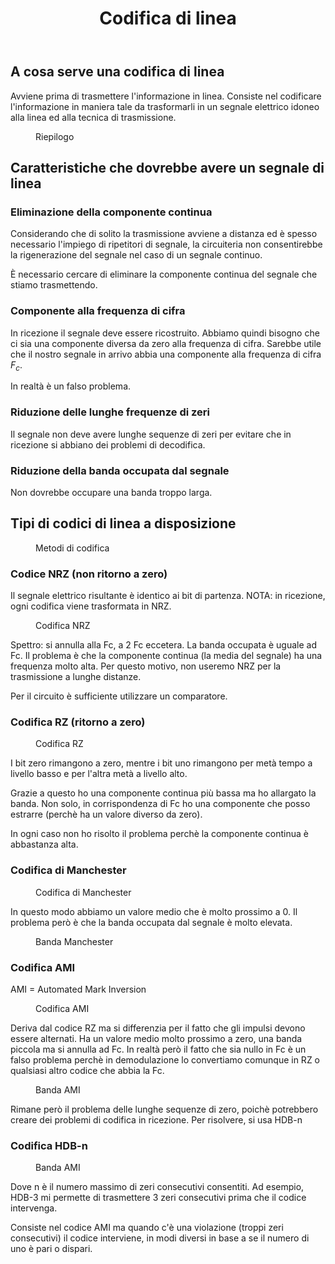#+title: Codifica di linea

** A cosa serve una codifica di linea
Avviene prima di trasmettere l'informazione in linea.
Consiste nel codificare l'informazione in maniera tale da trasformarli in un
segnale elettrico idoneo alla linea ed alla tecnica di trasmissione.

#+CAPTION: Riepilogo
[[./riepilogo.jpg]]

** Caratteristiche che dovrebbe avere un segnale di linea
*** Eliminazione della componente continua
Considerando che di solito la trasmissione avviene a distanza ed è spesso necessario
l'impiego di ripetitori di segnale, la circuiteria non consentirebbe la rigenerazione
del segnale nel caso di un segnale continuo.

È necessario cercare di eliminare la componente continua del segnale che stiamo trasmettendo.

*** Componente alla frequenza di cifra
In ricezione il segnale deve essere ricostruito. Abbiamo quindi bisogno che ci sia una componente
diversa da zero alla frequenza di cifra. Sarebbe utile che il nostro segnale in arrivo abbia una
componente alla frequenza di cifra $F_c$.

In realtà è un falso problema.

*** Riduzione delle lunghe frequenze di zeri
Il segnale non deve avere lunghe sequenze di zeri per evitare che in ricezione si abbiano dei problemi
di decodifica.

*** Riduzione della banda occupata dal segnale
Non dovrebbe occupare una banda troppo larga.

** Tipi di codici di linea a disposizione
#+CAPTION: Metodi di codifica
[[./5.png]]

*** Codice NRZ (non ritorno a zero)
Il segnale elettrico risultante è identico ai bit di partenza.
NOTA: in ricezione, ogni codifica viene trasformata in NRZ.

#+CAPTION: Codifica NRZ
[[./NRZcode.png]]

Spettro: si annulla alla Fc, a 2 Fc eccetera.
La banda occupata è uguale ad Fc.
Il problema è che la componente continua (la media del segnale) ha una frequenza molto alta.
Per questo motivo, non useremo NRZ per la trasmissione a lunghe distanze.

Per il circuito è sufficiente utilizzare un comparatore.

*** Codifica RZ (ritorno a zero)

#+CAPTION: Codifica RZ
[[./RZcode.png]]

I bit zero rimangono a zero, mentre i bit uno rimangono per metà tempo a livello basso e per l'altra
metà a livello alto.

Grazie a questo ho una componente continua più bassa ma ho allargato la banda.
Non solo, in corrispondenza di Fc ho una componente che posso estrarre (perchè ha un valore
diverso da zero).

In ogni caso non ho risolto il problema perchè la componente continua è abbastanza alta.

*** Codifica di Manchester

#+CAPTION: Codifica di Manchester
[[./manchester.png]]

In questo modo abbiamo un valore medio che è molto prossimo a 0. Il problema però è che la
banda occupata dal segnale è molto elevata.

#+CAPTION: Banda Manchester
[[./banda-manchester.png]]

*** Codifica AMI
AMI = Automated Mark Inversion

#+CAPTION: Codifica AMI
[[./AMICode.png]]

Deriva dal codice RZ ma si differenzia per il fatto che gli impulsi devono essere alternati.
Ha un valore medio molto prossimo a zero, una banda piccola ma si annulla ad Fc.
In realtà però il fatto che sia nullo in Fc è un falso problema perchè in demodulazione lo
convertiamo comunque in RZ o qualsiasi altro codice che abbia la Fc.

#+CAPTION: Banda AMI
[[./banda-ami.png]]

Rimane però il problema delle lunghe sequenze di zero, poichè potrebbero creare dei problemi di
codifica in ricezione. Per risolvere, si usa HDB-n

*** Codifica HDB-n
#+CAPTION: Banda AMI
[[./HDB3Code.png]]

Dove n è il numero massimo di zeri consecutivi consentiti. Ad esempio, HDB-3 mi permette di trasmettere
3 zeri consecutivi prima che il codice intervenga.

Consiste nel codice AMI ma quando c'è una violazione (troppi zeri consecutivi) il codice interviene, in
modi diversi in base a se il numero di uno è pari o dispari.
